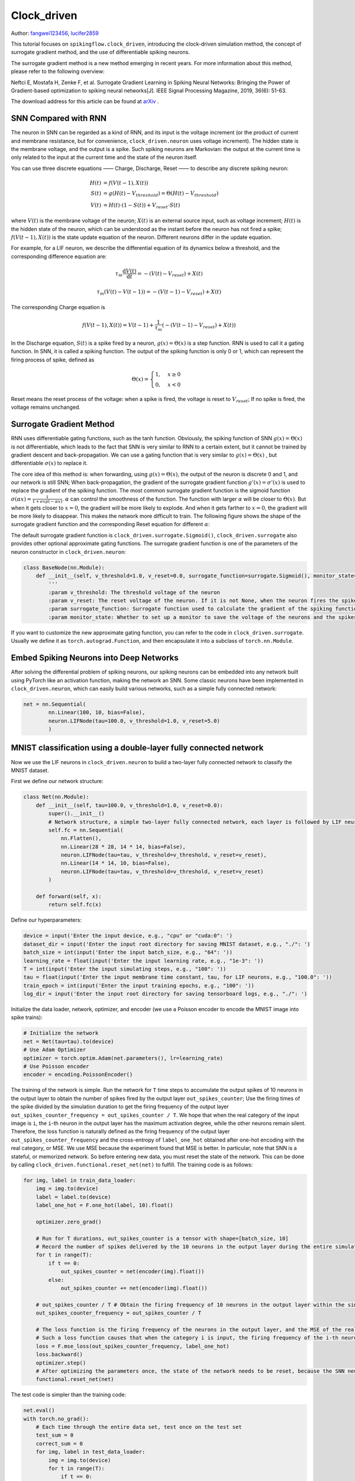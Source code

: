 Clock_driven
=======================================
Author: `fangwei123456 <https://github.com/fangwei123456>`_, `lucifer2859 <https://github.com/lucifer2859>`_

This tutorial focuses on ``spikingflow.clock_driven``, introducing the clock-driven simulation method, the concept of surrogate gradient method, and the use of differentiable spiking neurons.

The surrogate gradient method is a new method emerging in recent years. For more information about this method, please refer to the following overview:

Neftci E, Mostafa H, Zenke F, et al. Surrogate Gradient Learning in Spiking Neural Networks: Bringing the Power of Gradient-based optimization to spiking neural networks[J]. IEEE Signal Processing Magazine, 2019, 36(6): 51-63.

The download address for this article can be found at `arXiv <https://arxiv.org/abs/1901.09948>`_ .

SNN Compared with RNN
----------
The neuron in SNN can be regarded as a kind of RNN, and its input is the voltage increment (or the product of current and membrane resistance, but for convenience, ``clock_driven.neuron`` uses voltage increment). The hidden state is the membrane voltage, and the output is a spike. Such spiking neurons are Markovian: the output at the current time is only related to the input at the current time and the state of the neuron itself.

You can use three discrete equations —— Charge, Discharge, Reset —— to describe any discrete spiking neuron:


.. math::
    H(t) & = f(V(t-1), X(t)) \\
    S(t) & = g(H(t) - V_{threshold}) = \Theta(H(t) - V_{threshold}) \\
    V(t) & = H(t) \cdot (1 - S(t)) + V_{reset} \cdot S(t)

where :math:`V(t)` is the membrane voltage of the neuron; :math:`X(t)` is an external source input, such as voltage increment; :math:`H(t)` is the hidden state of the neuron, which can be understood as the instant before the neuron has not fired a spike; :math:`f(V(t-1), X(t))` is the state update equation of the neuron. Different neurons differ in the update equation.

For example, for a LIF neuron, we describe the differential equation of its dynamics below a threshold, and the corresponding difference equation are:

.. math::
    \tau_{m} \frac{\mathrm{d}V(t)}{\mathrm{d}t} = -(V(t) - V_{reset}) + X(t)

    \tau_{m} (V(t) - V(t-1)) = -(V(t-1) - V_{reset}) + X(t)

The corresponding Charge equation is

.. math::
    f(V(t - 1), X(t)) = V(t - 1) + \frac{1}{\tau_{m}}(-(V(t - 1) - V_{reset}) + X(t))


In the Discharge equation, :math:`S(t)` is a spike fired by a neuron, :math:`g(x)=\Theta(x)` is a step function. RNN is used to call it a gating function. In SNN, it is called a spiking function. The output of the spiking function is only 0 or 1, which can represent the firing process of spike, defined as

.. math::
    \Theta(x) =
    \begin{cases}
    1, & x \geq 0 \\
    0, & x < 0
    \end{cases}

Reset means the reset process of the voltage: when a spike is fired, the voltage is reset to :math:`V_{reset}`; If no spike is fired, the voltage remains unchanged.

Surrogate Gradient Method
-------------
RNN uses differentiable gating functions, such as the tanh function. Obviously, the spiking function of SNN :math:`g(x)=\Theta(x)` is not differentiable, which leads to the fact that SNN is very similar to RNN to a certain extent, but it cannot be trained by gradient descent and back-propagation. We can use a gating function that is very similar to :math:`g(x)=\Theta(x)` , but differentiable :math:`\sigma(x)` to replace it.

The core idea of ​​this method is: when forwarding, using :math:`g(x)=\Theta(x)`, the output of the neuron is discrete 0 and 1, and our network is still SNN; When back-propagation, the gradient of the surrogate gradient function :math:`g'(x)=\sigma'(x)` is used to replace the gradient of the spiking function. The most common surrogate gradient function is the sigmoid function :math:`\sigma(\alpha x)=\frac{1}{1 + exp(-\alpha x)}`. :math:`\alpha` can control the smoothness of the function. The function with larger :math:`\alpha` will be closer to :math:`\Theta(x)`. But when it gets closer to :math:`x=0`, the gradient will be more likely to explode. And when it gets farther to :math:`x=0`, the gradient will be more likely to disappear. This makes the network more difficult to train. The following figure shows the shape of the surrogate gradient function and the corresponding Reset equation for different :math:`\alpha`:

.. image:: ./_static/tutorials/clock_driven/1.png

The default surrogate gradient function is ``clock_driven.surrogate.Sigmoid()``, ``clock_driven.surrogate`` also provides other optional approximate gating functions.
The surrogate gradient function is one of the parameters of the neuron constructor in ``clock_driven.neuron``:

.. code-block:: python

    class BaseNode(nn.Module):
        def __init__(self, v_threshold=1.0, v_reset=0.0, surrogate_function=surrogate.Sigmoid(), monitor_state=False):
            '''
            :param v_threshold: The threshold voltage of the neuron
            :param v_reset: The reset voltage of the neuron. If it is not None, when the neuron fires the spike, the voltage will be reset to v_reset; if it is set to None, the voltage will be subtracted from the threshold
            :param surrogate_function: Surrogate function used to calculate the gradient of the spiking function during back-propagation
            :param monitor_state: Whether to set up a monitor to save the voltage of the neurons and the spikes fired. If True, self.monitor is a dictionary, whose keys include 'v' and 's', recording voltage and output spike respectively. The corresponding value is a linked list. In order to save video memory (memory), what is stored in the list is the value of the original variable converted into a numpy array. Also note that the self.reset() function will clear these linked lists

If you want to customize the new approximate gating function, you can refer to the code in ``clock_driven.surrogate``. Usually we define it as ``torch.autograd.Function``, and then encapsulate it into a subclass of ``torch.nn.Module``.

Embed Spiking Neurons into Deep Networks
------------------------
After solving the differential problem of spiking neurons, our spiking neurons can be embedded into any network built using PyTorch like an activation function, making the network an SNN. Some classic neurons have been implemented in ``clock_driven.neuron``, which can easily build various networks, such as a simple fully connected network:

.. code-block:: python

    net = nn.Sequential(
            nn.Linear(100, 10, bias=False),
            neuron.LIFNode(tau=100.0, v_threshold=1.0, v_reset=5.0)
            )

MNIST classification using a double-layer fully connected network
-----------------------------
Now we use the LIF neurons in ``clock_driven.neuron`` to build a two-layer fully connected network to classify the MNIST dataset.

First we define our network structure:

.. code-block:: python

    class Net(nn.Module):
        def __init__(self, tau=100.0, v_threshold=1.0, v_reset=0.0):
            super().__init__()
            # Network structure, a simple two-layer fully connected network, each layer is followed by LIF neurons
            self.fc = nn.Sequential(
                nn.Flatten(),
                nn.Linear(28 * 28, 14 * 14, bias=False),
                neuron.LIFNode(tau=tau, v_threshold=v_threshold, v_reset=v_reset),
                nn.Linear(14 * 14, 10, bias=False),
                neuron.LIFNode(tau=tau, v_threshold=v_threshold, v_reset=v_reset)
            )

        def forward(self, x):
            return self.fc(x)

Define our hyperparameters:

.. code-block:: python

    device = input('Enter the input device, e.g., "cpu" or "cuda:0": ')
    dataset_dir = input('Enter the input root directory for saving MNIST dataset, e.g., "./": ')
    batch_size = int(input('Enter the input batch_size, e.g., "64": '))
    learning_rate = float(input('Enter the input learning rate, e.g., "1e-3": '))
    T = int(input('Enter the input simulating steps, e.g., "100": '))
    tau = float(input('Enter the input membrane time constant, tau, for LIF neurons, e.g., "100.0": '))
    train_epoch = int(input('Enter the input training epochs, e.g., "100": '))
    log_dir = input('Enter the input root directory for saving tensorboard logs, e.g., "./": ')

Initialize the data loader, network, optimizer, and encoder (we use a Poisson encoder to encode the MNIST image into spike trains):

.. code-block:: python

    # Initialize the network
    net = Net(tau=tau).to(device)
    # Use Adam Optimizer
    optimizer = torch.optim.Adam(net.parameters(), lr=learning_rate)
    # Use Poisson encoder
    encoder = encoding.PoissonEncoder()

The training of the network is simple. Run the network for ``T`` time steps to accumulate the output spikes of 10 neurons in the output layer to obtain the number of spikes fired by the output layer ``out_spikes_counter``; Use the firing times of the spike divided by the simulation duration to get the firing frequency of the output layer ``out_spikes_counter_frequency = out_spikes_counter / T``. We hope that when the real category of the input image is ``i``, the ``i``-th neuron in the output layer has the maximum activation degree, while the other neurons remain silent. Therefore, the loss function is naturally defined as the firing frequency of the output layer ``out_spikes_counter_frequency`` and the cross-entropy of ``label_one_hot`` obtained after one-hot encoding with the real category, or MSE. We use MSE because the experiment found that MSE is better. In particular, note that SNN is a stateful, or memorized network. So before entering new data, you must reset the state of the network. This can be done by calling ``clock_driven.functional.reset_net(net)``  to fulfill. The training code is as follows:

.. code-block:: python

    for img, label in train_data_loader:
        img = img.to(device)
        label = label.to(device)
        label_one_hot = F.one_hot(label, 10).float()

        optimizer.zero_grad()

        # Run for T durations, out_spikes_counter is a tensor with shape=[batch_size, 10]
        # Record the number of spikes delivered by the 10 neurons in the output layer during the entire simulation duration
        for t in range(T):
            if t == 0:
                out_spikes_counter = net(encoder(img).float())
            else:
                out_spikes_counter += net(encoder(img).float())

        # out_spikes_counter / T # Obtain the firing frequency of 10 neurons in the output layer within the simulation duration
        out_spikes_counter_frequency = out_spikes_counter / T

        # The loss function is the firing frequency of the neurons in the output layer, and the MSE of the real class
        # Such a loss function causes that when the category i is input, the firing frequency of the i-th neuron in the output layer approaches 1, while the firing frequency of other neurons approaches 0.
        loss = F.mse_loss(out_spikes_counter_frequency, label_one_hot)
        loss.backward()
        optimizer.step()
        # After optimizing the parameters once, the state of the network needs to be reset, because the SNN neurons have "memory"
        functional.reset_net(net)

The test code is simpler than the training code:

.. code-block:: python

    net.eval()
    with torch.no_grad():
        # Each time through the entire data set, test once on the test set
        test_sum = 0
        correct_sum = 0
        for img, label in test_data_loader:
            img = img.to(device)
            for t in range(T):
                if t == 0:
                    out_spikes_counter = net(encoder(img).float())
                else:
                    out_spikes_counter += net(encoder(img).float())

            correct_sum += (out_spikes_counter.max(1)[1] == label.to(device)).float().sum().item()
            test_sum += label.numel()
            functional.reset_net(net)

        writer.add_scalar('test_accuracy', correct_sum / test_sum, epoch)

The complete code is located at ``clock_driven.examples.lif_fc_mnist.py``. In the code, we also use Tensorboard to save the training log. You can run it directly on the Python command line:

    .. code-block:: python

        >>> import spikingflow.clock_driven.examples.lif_fc_mnist as lif_fc_mnist
        >>> lif_fc_mnist.main()
        Enter the input device, e.g., "cpu" or "cuda:0": cuda:15
        Enter the input root directory for saving MNIST dataset, e.g., "./": ./mnist
        Enter the input batch_size, e.g., "64": 128
        Enter the input learning rate, e.g., "1e-3": 1e-3
        Enter the input simulating steps, e.g., "100": 50
        Enter the input membrane time constant, tau, for LIF neurons, e.g., "100.0": 100.0
        Enter the input training epochs, e.g., "100": 100
        Enter the input root directory for saving tensorboard logs, e.g., "./": ./logs_lif_fc_mnist
        cuda:15 ./mnist 128 0.001 50 100.0 100 ./logs_lif_fc_mnist
        train_times 0 train_accuracy 0.109375
        cuda:15 ./mnist 128 0.001 50 100.0 100 ./logs_lif_fc_mnist
        train_times 1024 train_accuracy 0.5078125
        cuda:15 ./mnist 128 0.001 50 100.0 100 ./logs_lif_fc_mnist
        train_times 2048 train_accuracy 0.7890625
        ...
        cuda:15 ./mnist 128 0.001 50 100.0 100 ./logs_lif_fc_mnist
        train_times 46080 train_accuracy 0.9296875

It should be noted that the amount of memory required to train such an SNN is linearly related to the simulation time ``T``. A longer ``T`` is equivalent to using a smaller simulation step size and training is more "fine", however, the training effect is not necessarily better. So if ``T`` is too large, the SNN will become a very deep network after being expanded in time, and the gradient is easy to decay or explode. Since we use a Poisson encoder, a larger ``T`` is required.

Our model, training 100 epochs on Tesla K80, takes about 75 minutes. The changes in the accuracy of each batch and the accuracy of the test set during training are as follows:

.. image:: ./_static/examples/clock_driven/lif_fc_mnist/accuracy_curve.png


The final test set accuracy rate is about 92%, which is not a very high accuracy rate, because we use a very simple network structure and Poisson encoder. We can completely remove the Poisson encoder and send the image directly to the SNN. In this case, the first layer of LIF neurons can be regarded as an encoder.